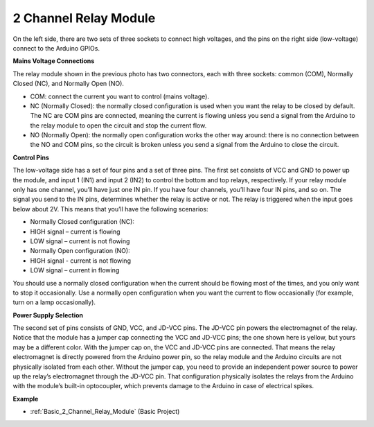 .. _cpn_realy:

2 Channel Relay Module
==========================================

.. image:: img/relay_1.png
    :width: 400
    :align: center

On the left side, there are two sets of three sockets to connect high voltages, and the pins on the right side (low-voltage) connect to the Arduino GPIOs.

**Mains Voltage Connections**

.. image:: img/relay_2.png
    :width: 400
    :align: center

The relay module shown in the previous photo has two connectors, each with three sockets: common (COM), Normally Closed (NC), and Normally Open (NO).

* COM: connect the current you want to control (mains voltage).

* NC (Normally Closed): the normally closed configuration is used when you want the relay to be closed by default. The NC are COM pins are connected, meaning the current is flowing unless you send a signal from the Arduino to the relay module to open the circuit and stop the current flow.

* NO (Normally Open): the normally open configuration works the other way around: there is no connection between the NO and COM pins, so the circuit is broken unless you send a signal from the Arduino to close the circuit.


**Control Pins**

.. image:: img/relay_3.png
    :width: 400
    :align: center

The low-voltage side has a set of four pins and a set of three pins. The first set consists of VCC and GND to power up the module, and input 1 (IN1) and input 2 (IN2) to control the bottom and top relays, respectively.
If your relay module only has one channel, you’ll have just one IN pin. If you have four channels, you’ll have four IN pins, and so on.
The signal you send to the IN pins, determines whether the relay is active or not. The relay is triggered when the input goes below about 2V. This means that you’ll have the following scenarios:

* Normally Closed configuration (NC):

* HIGH signal – current is flowing

* LOW signal – current is not flowing

* Normally Open configuration (NO):

* HIGH signal - current is not flowing

* LOW signal – current in flowing
  

You should use a normally closed configuration when the current should be flowing most of the times, and you only want to stop it occasionally.
Use a normally open configuration when you want the current to flow occasionally (for example, turn on a lamp occasionally).

**Power Supply Selection**

.. image:: img/relay_4.png
    :width: 400
    :align: center

The second set of pins consists of GND, VCC, and JD-VCC pins. The JD-VCC pin powers the electromagnet of the relay. Notice that the module has a jumper cap connecting the VCC and JD-VCC pins; the one shown here is yellow, but yours may be a different color.
With the jumper cap on, the VCC and JD-VCC pins are connected. That means the relay electromagnet is directly powered from the Arduino power pin, so the relay module and the Arduino circuits are not physically isolated from each other.
Without the jumper cap, you need to provide an independent power source to power up the relay’s electromagnet through the JD-VCC pin. That configuration physically isolates the relays from the Arduino with the module’s built-in optocoupler, which prevents damage to the Arduino in case of electrical spikes.



**Example**

* :ref:`Basic_2_Channel_Relay_Module` (Basic Project)